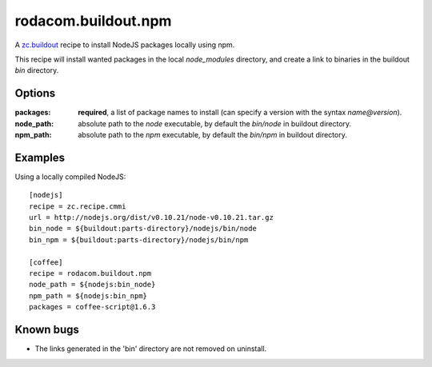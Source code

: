 rodacom.buildout.npm
====================

A `zc.buildout <http://pypi.python.org/pypi/zc.buildout>`_ recipe to install NodeJS packages locally using npm.

This recipe will install wanted packages in the local `node_modules` directory, and create a link to binaries
in the buildout `bin` directory.

Options
~~~~~~~

:packages: **required**, a list of package names to install (can specify a version with the syntax `name@version`).
:node_path: absolute path to the `node` executable, by default the `bin/node` in buildout directory.
:npm_path: absolute path to the `npm` executable, by default the `bin/npm` in buildout directory.

Examples
~~~~~~~~

Using a locally compiled NodeJS::

    [nodejs]
    recipe = zc.recipe.cmmi
    url = http://nodejs.org/dist/v0.10.21/node-v0.10.21.tar.gz
    bin_node = ${buildout:parts-directory}/nodejs/bin/node
    bin_npm = ${buildout:parts-directory}/nodejs/bin/npm

    [coffee]
    recipe = rodacom.buildout.npm
    node_path = ${nodejs:bin_node}
    npm_path = ${nodejs:bin_npm}
    packages = coffee-script@1.6.3

Known bugs
~~~~~~~~~~

* The links generated in the 'bin' directory are not removed on uninstall.

